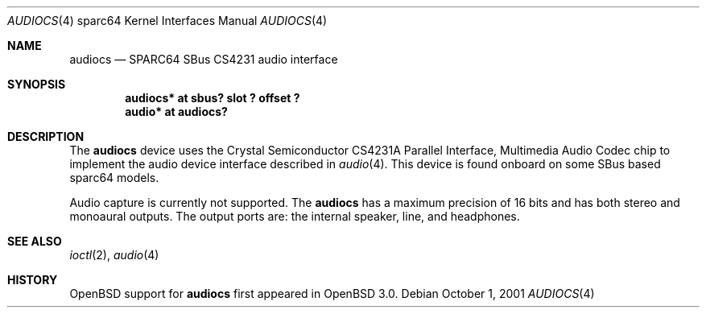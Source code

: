 .\"     $OpenBSD: src/share/man/man4/man4.sparc64/audiocs.4,v 1.1 2001/10/05 17:57:25 jason Exp $
.\"
.\" Copyright (c) 2001 Jason L. Wright (jason@thought.net)
.\" All rights reserved.
.\"
.\" Redistribution and use in source and binary forms, with or without
.\" modification, are permitted provided that the following conditions
.\" are met:
.\" 1. Redistributions of source code must retain the above copyright
.\"    notice, this list of conditions and the following disclaimer.
.\" 2. Redistributions in binary form must reproduce the above copyright
.\"    notice, this list of conditions and the following disclaimer in the
.\"    documentation and/or other materials provided with the distribution.
.\" 3. All advertising materials mentioning features or use of this software
.\"    must display the following acknowledgement:
.\"      This product includes software developed by Jason L. Wright
.\" 4. The name of the author may not be used to endorse or promote products
.\"    derived from this software without specific prior written permission.
.\"
.\" THIS SOFTWARE IS PROVIDED BY THE AUTHOR ``AS IS'' AND ANY EXPRESS OR
.\" IMPLIED WARRANTIES, INCLUDING, BUT NOT LIMITED TO, THE IMPLIED
.\" WARRANTIES OF MERCHANTABILITY AND FITNESS FOR A PARTICULAR PURPOSE ARE
.\" DISCLAIMED.  IN NO EVENT SHALL THE AUTHOR BE LIABLE FOR ANY DIRECT,
.\" INDIRECT, INCIDENTAL, SPECIAL, EXEMPLARY, OR CONSEQUENTIAL DAMAGES
.\" (INCLUDING, BUT NOT LIMITED TO, PROCUREMENT OF SUBSTITUTE GOODS OR
.\" SERVICES; LOSS OF USE, DATA, OR PROFITS; OR BUSINESS INTERRUPTION)
.\" HOWEVER CAUSED AND ON ANY THEORY OF LIABILITY, WHETHER IN CONTRACT,
.\" STRICT LIABILITY, OR TORT (INCLUDING NEGLIGENCE OR OTHERWISE) ARISING IN
.\" ANY WAY OUT OF THE USE OF THIS SOFTWARE, EVEN IF ADVISED OF THE
.\" POSSIBILITY OF SUCH DAMAGE.
.\"
.Dd October 1, 2001
.Dt AUDIOCS 4 sparc64
.Os
.Sh NAME
.Nm audiocs
.Nd SPARC64 SBus CS4231 audio interface
.Sh SYNOPSIS
.Cd "audiocs* at sbus? slot ? offset ?"
.Cd "audio*  at audiocs?"
.Sh DESCRIPTION
The
.Nm
device uses the
.Tn Crystal Semiconductor
CS4231A
Parallel Interface, Multimedia Audio Codec
chip to implement the audio device interface described in
.Xr audio 4 .
This device is found onboard on some SBus based sparc64 models.
.Pp
Audio capture is currently not supported.
The
.Nm
has a maximum precision of 16 bits and has both stereo and monoaural outputs.
The output ports are: the internal speaker, line, and headphones.
.Sh SEE ALSO
.Xr ioctl 2 ,
.Xr audio 4
.Sh HISTORY
.Ox
support for
.Nm
first appeared in
.Ox 3.0 .
